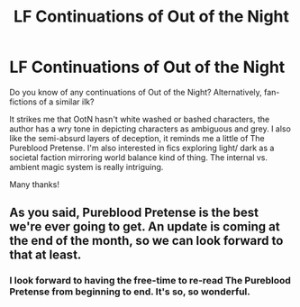 #+TITLE: LF Continuations of Out of the Night

* LF Continuations of Out of the Night
:PROPERTIES:
:Author: lapisrose
:Score: 6
:DateUnix: 1548648792.0
:DateShort: 2019-Jan-28
:FlairText: Request
:END:
Do you know of any continuations of Out of the Night? Alternatively, fan-fictions of a similar ilk?

It strikes me that OotN hasn't white washed or bashed characters, the author has a wry tone in depicting characters as ambiguous and grey. I also like the semi-absurd layers of deception, it reminds me a little of The Pureblood Pretense. I'm also interested in fics exploring light/ dark as a societal faction mirroring world balance kind of thing. The internal vs. ambient magic system is really intriguing.

Many thanks!


** As you said, Pureblood Pretense is the best we're ever going to get. An update is coming at the end of the month, so we can look forward to that at least.
:PROPERTIES:
:Author: Darkenmal
:Score: 2
:DateUnix: 1548695266.0
:DateShort: 2019-Jan-28
:END:

*** I look forward to having the free-time to re-read The Pureblood Pretense from beginning to end. It's so, so wonderful.
:PROPERTIES:
:Author: lapisrose
:Score: 2
:DateUnix: 1548723728.0
:DateShort: 2019-Jan-29
:END:
